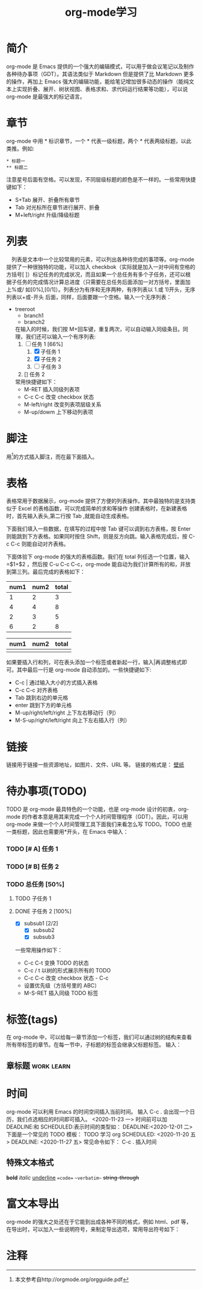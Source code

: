 #+TITLE:      org-mode学习

* 目录                                                    :TOC_4_gh:noexport:
- [[#简介][简介]]
- [[#章节][章节]]
- [[#列表][列表]]
- [[#脚注][脚注]]
- [[#表格][表格]]
- [[#链接][链接]]
- [[#待办事项todo][待办事项(TODO)]]
    - [[#-a-任务-1][[# A] 任务 1]]
    - [[#-b-任务-2][[# B] 任务 2]]
    - [[#总任务-50][总任务]]
      - [[#子任务-1][子任务 1]]
      - [[#子任务-2-100][子任务 2]]
- [[#标签tags][标签(tags)]]
  - [[#章标题][章标题]]
- [[#时间][时间]]
  - [[#特殊文本格式][特殊文本格式]]
-  [[#富文本导出][富文本导出]]
- [[#注释][注释]]

* 简介
  org-mode 是 Emacs 提供的一个强大的编辑模式，可以用于做会议笔记以及制作各种待办事项（GDT）。其语法类似于 Markdown 但是提供了比 Markdown 更多的操作，再加上 Emacs 强大的编辑功能，能给笔记增加很多动态的操作（能纯文本上实现折叠、展开、树状视图、表格求和、求代码运行结果等功能），可以说 org-mode 是最强大的标记语言。

* 章节
  org-mode 中用 * 标识章节，一个 * 代表一级标题，两个 * 代表两级标题，以此类推。例如:
  #+begin_example
  * 标题一
  ** 标题二
  #+end_example

  注意星号后面有空格。可以发现，不同层级标题的颜色是不一样的。一些常用快捷键如下：
  + S+Tab 展开、折叠所有章节
  + Tab 对光标所在章节进行展开、折叠
  + M+left/right 升级/降级标题

* 列表
  　列表是文本中一个比较常用的元素，可以列出各种待完成的事项等。org-mode 提供了一种很独特的功能，可以加入 checkbok（实际就是加入一对中间有空格的方括号[ ]）标记任务的完成状况，而且如果一个总任务有多个子任务，还可以根据子任务的完成情况计算总进度（只需要在总任务后面添加一对方括号，里面加上%或/ 如[0%],[0/1]）。列表分为有序和无序两种，有序列表以 1.或 1)开头，无序列表以+或-开头 后面，同样，后面要跟一个空格。输入一个无序列表：
  + treeroot
    + branch1
    + branch2
    在输入的时候，我们按 M+回车键，重复两次，可以自动输入同级条目。同理，我们还可以输入一个有序列表:
    1. [-] 任务 1 [66%]
       1. [X] 子任务 1
       2. [X] 子任务 2
       3. [ ] 子任务 3
    2. [] 任务 2
    常用快捷键如下：
    + M-RET 插入同级列表项
    + C-c C-c 改变 checkbox 状态
    + M-left/right 改变列表项层级关系
    + M-up/dowm 上下移动列表项

* 脚注
  用[fn:1]的方式插入脚注，而在最下面插入。

* 表格
  表格常用于数据展示，org-mode 提供了方便的列表操作。其中最独特的是支持类似于 Excel 的表格函数，可以完成简单的求和等操作 创建表格时，在新建表格时，首先输入表头,第二行按 Tab ,就能自动生成表格。

  下面我们填入一些数据，在填写的过程中按 Tab 键可以调到右方表格，按 Enter 则能跳到下方表格。如果同时按住 Shift，则是反方向跳。输入表格完成后，按 C-c C-c 则能自动对齐表格。

  下面体验下 org-mode 的强大的表格函数。我们在 total 列任选一个位置，输入=$1+$2 ，然后按 C-u C-c C-c，org-mode 能自动为我们计算所有的和，并放到第三列。最后完成的表格如下：

  | num1 | num2 | total |
  |------+------+-------|
  |    1 |    2 |     3 |
  |    4 |    4 |     8 |
  |    2 |    3 |     5 |
  |    6 |    2 |     8 |
  #+TBLFM: $3=$1+$2

  | num1 | num2 | total |
  |------+------+-------|
  |      |      |       |

  如果要插入行和列，可在表头添加一个标签或者新起一行，输入|再调整格式即可。其中最后一行是 org-mode 自动添加的。一些快捷键如下:
  + C-c | 通过输入大小的方式插入表格
  + C-c C-c 对齐表格
  + Tab 跳到右边的单元格
  + enter 跳到下方的单元格
  + M-up/right/left/right 上下左右移动行（列）
  + M-S-up/right/left/right 向上下左右插入行（列）

* 链接
  链接用于链接一些资源地址，如图片、文件、URL 等。 链接的格式是：
  [[../../../../Downloads/wallpaper/SW-07CEB13F0FEC67BD20106562ADD65E75.jpg][壁纸]]

* 待办事项(TODO)
  TODO 是 org-mode 最具特色的一个功能，也是 org-mode 设计的初衷，org-mode 的作者本意是用其来完成一个个人时间管理程序（GDT）。因此，可以用 org-mode 来做一个个人时间管理工具下面我们来看怎么写 TODO。TODO 也是一类标题，因此也需要用*开头，在 Emacs 中输入：
*** TODO [# A] 任务 1
*** TODO [# B] 任务 2
*** TODO 总任务 [50%]
**** TODO 子任务 1
**** DONE 子任务 2 [100%]
     CLOSED: [2020-11-23 一 14:05]
     + [X] subsub1 [2/2]
       + [X] subsub2
       + [X] subsub3

     一些常用操作如下：
     + C-c C-t 变换 TODO 的状态
     + C-c / t 以树的形式展示所有的 TODO
     + C-c C-c 改变 checkbox 状态 - C-c
     + 设置优先级（方括号里的 ABC）
     + M-S-RET 插入同级 TODO 标签


* 标签(tags)
  在 org-mode 中，可以给每一章节添加一个标签，我们可以通过树的结构来查看所有带标签的章节。在每一节中，子标题的标签会继承父标题标签。 输入：
** 章标题                                                        :work:learn:


* 时间
  org-mode 可以利用 Emacs 的时间空间插入当前时间。 输入 C-c . 会出现一个日历，我们点选相应的时间即可插入。
  <2020-11-23 一>
  时间前可以加 DEADLINE:和 SCHEDULED:表示时间的类型如：
  DEADLINE:<2020-12-01 二>
  下面是一个常见的 TODO 模板：
  TODO 学习 org
  SCHEDULED: <2020-11-20 五>
  DEADLINE: <2020-11-27 五>
  常见命令如下：
  C-c . 插入时间

** 特殊文本格式
   **bold**
   //italic//
   __underline__
   ==code==
   ~~verbatim~~
   ++string-through++

*  富文本导出
  org-mode 的强大之处还在于它能到出成各种不同的格式，例如 html、pdf 等，在导出时，可以加入一些说明符号，来制定导出选项，常用导出符号如下：

* 注释

[fn:1] 本文参考自http://orgmode.org/orgguide.pdf
